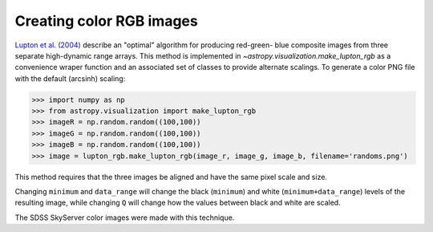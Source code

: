 .. _astropy-visualization-rgb:

*************************
Creating color RGB images
*************************

`Lupton et al. (2004)`_ describe an "optimal" algorithm for producing red-green-
blue composite images from three separate high-dynamic range arrays. This method
is implemented in `~astropy.visualization.make_lupton_rgb` as a convenience wraper function and an associated set of classes to provide alternate scalings. To
generate a color PNG file with the default (arcsinh) scaling:

.. doctest-skip::

>>> import numpy as np
>>> from astropy.visualization import make_lupton_rgb
>>> imageR = np.random.random((100,100))
>>> imageG = np.random.random((100,100))
>>> imageB = np.random.random((100,100))
>>> image = lupton_rgb.make_lupton_rgb(image_r, image_g, image_b, filename='randoms.png')

This method requires that the three images be aligned and have the same pixel
scale and size.

Changing ``minimum`` and ``data_range`` will change the black (``minimum``) and white
(``minimum+data_range``) levels of the resulting image, while changing ``Q`` will
change how the values between black and white are scaled.

The SDSS SkyServer color images were made with this technique.

.. _Lupton et al. (2004): http://adsabs.harvard.edu/abs/2004PASP..116..133L
